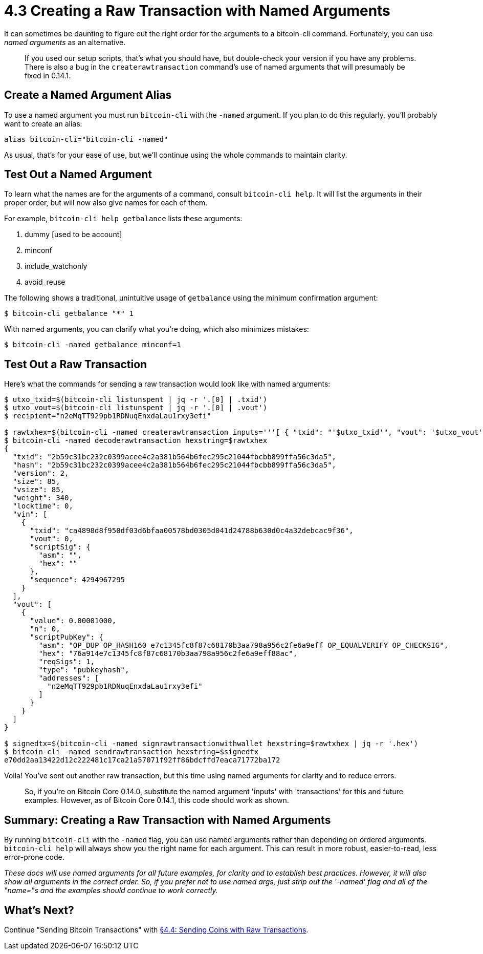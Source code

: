 = 4.3 Creating a Raw Transaction with Named Arguments

It can sometimes be daunting to figure out the right order for the arguments to a bitcoin-cli command.
Fortunately, you can use _named arguments_ as an alternative.

____
:warning: *VERSION WARNING:* This is an innovation from Bitcoin Core v 0.14.0.
If you used our setup scripts, that's what you should have, but double-check your version if you have any problems.
There is also a bug in the `createrawtransaction` command's use of named arguments that will presumably be fixed in 0.14.1.
____

== Create a Named Argument Alias

To use a named argument you must run `bitcoin-cli` with the `-named` argument.
If you plan to do this regularly, you'll probably want to create an alias:

----
alias bitcoin-cli="bitcoin-cli -named"
----

As usual, that's for your ease of use, but we'll continue using the whole commands  to maintain clarity.

== Test Out a Named Argument

To learn what the names are for the arguments of a command, consult `bitcoin-cli help`.
It will list the arguments in their proper order, but will now also give names for each of them.

For example, `bitcoin-cli help getbalance` lists these arguments:

. dummy [used to be account]
. minconf
. include_watchonly
. avoid_reuse

The following shows a traditional, unintuitive usage of `getbalance` using the minimum confirmation argument:

 $ bitcoin-cli getbalance "*" 1

With named arguments, you can clarify what you're doing, which also minimizes mistakes:

 $ bitcoin-cli -named getbalance minconf=1

== Test Out a Raw Transaction

Here's what the commands for sending a raw transaction would look like with named arguments:

[,console]
----
$ utxo_txid=$(bitcoin-cli listunspent | jq -r '.[0] | .txid')
$ utxo_vout=$(bitcoin-cli listunspent | jq -r '.[0] | .vout')
$ recipient="n2eMqTT929pb1RDNuqEnxdaLau1rxy3efi"

$ rawtxhex=$(bitcoin-cli -named createrawtransaction inputs='''[ { "txid": "'$utxo_txid'", "vout": '$utxo_vout' } ]''' outputs='''{ "'$recipient'": 0.00001 }''')
$ bitcoin-cli -named decoderawtransaction hexstring=$rawtxhex
{
  "txid": "2b59c31bc232c0399acee4c2a381b564b6fec295c21044fbcbb899ffa56c3da5",
  "hash": "2b59c31bc232c0399acee4c2a381b564b6fec295c21044fbcbb899ffa56c3da5",
  "version": 2,
  "size": 85,
  "vsize": 85,
  "weight": 340,
  "locktime": 0,
  "vin": [
    {
      "txid": "ca4898d8f950df03d6bfaa00578bd0305d041d24788b630d0c4a32debcac9f36",
      "vout": 0,
      "scriptSig": {
        "asm": "",
        "hex": ""
      },
      "sequence": 4294967295
    }
  ],
  "vout": [
    {
      "value": 0.00001000,
      "n": 0,
      "scriptPubKey": {
        "asm": "OP_DUP OP_HASH160 e7c1345fc8f87c68170b3aa798a956c2fe6a9eff OP_EQUALVERIFY OP_CHECKSIG",
        "hex": "76a914e7c1345fc8f87c68170b3aa798a956c2fe6a9eff88ac",
        "reqSigs": 1,
        "type": "pubkeyhash",
        "addresses": [
          "n2eMqTT929pb1RDNuqEnxdaLau1rxy3efi"
        ]
      }
    }
  ]
}

$ signedtx=$(bitcoin-cli -named signrawtransactionwithwallet hexstring=$rawtxhex | jq -r '.hex')
$ bitcoin-cli -named sendrawtransaction hexstring=$signedtx
e70dd2aa13422d12c222481c17ca21a57071f92ff86bdcffd7eaca71772ba172
----

Voila!
You've sent out another raw transaction, but this time using named arguments for clarity and to reduce errors.

____
:warning: *VERSION WARNING:* There is where the bug in Bitcoin Core 0.14 shows up: the 'inputs' argument for 'createrawtransaction' is misnamed 'transactions'.
So, if you're on Bitcoin Core 0.14.0, substitute the named argument 'inputs' with 'transactions' for this and future examples.
However, as of Bitcoin Core 0.14.1, this code should work as shown.
____

== Summary: Creating a Raw Transaction with Named Arguments

By running `bitcoin-cli` with the `-named` flag, you can use named arguments rather than depending on ordered arguments.
`bitcoin-cli help` will always show you the right name for each argument.
This can result in more robust, easier-to-read, less error-prone code.

_These docs will use named arguments for all future examples, for clarity and to establish best practices.
However, it will also show all arguments in the correct order.
So, if you prefer not to use named args, just strip out the '-named' flag and all of the "name="s and the examples should continue to work correctly._

== What's Next?

Continue "Sending Bitcoin Transactions" with xref:04_4_Sending_Coins_with_a_Raw_Transaction.adoc[§4.4: Sending Coins with Raw Transactions].

